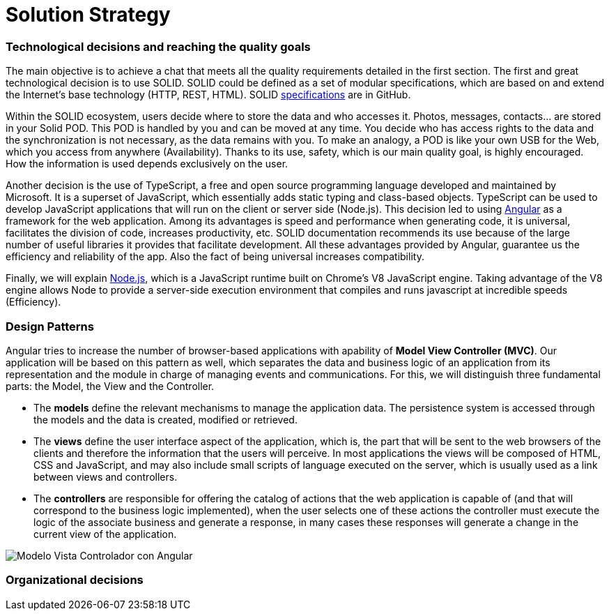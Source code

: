 [[section-solution-strategy]]
= Solution Strategy

=== Technological decisions and reaching the quality goals

****
The main objective is to achieve a chat that meets all the quality requirements detailed in the first section. The first and great technological decision is to use SOLID. SOLID could be defined as a set of modular specifications, which are based on and extend the Internet's base technology (HTTP, REST, HTML). SOLID https://github.com/solid/solid-spec[specifications] are in GitHub.

Within the SOLID ecosystem, users decide where to store the data and who accesses it. Photos, messages, contacts... are stored in your Solid POD. This POD is handled by you and can be moved at any time. You decide who has access rights to the data and the synchronization is not necessary, as the data remains with you. To make an analogy, a POD is like your own USB for the Web, which you access from anywhere (Availability). Thanks to its use, safety, which is our main quality goal, is highly encouraged. How the information is used depends exclusively on the user.

Another decision is the use of TypeScript, a free and open source programming language developed and maintained by Microsoft. It is a superset of JavaScript, which essentially adds static typing and class-based objects. TypeScript can be used to develop JavaScript applications that will run on the client or server side (Node.js). This decision led to using https://angular.io/[Angular] as a framework for the web application. Among its advantages is speed and performance when generating code, it is universal, facilitates the division of code, increases productivity, etc. SOLID documentation recommends its use because of the large number of useful libraries it provides that facilitate development. All these advantages provided by Angular, guarantee us the efficiency and reliability of the app. Also the fact of being universal increases compatibility.

Finally, we will explain https://nodejs.org/es/[Node.js], which is a JavaScript runtime built on Chrome's V8 JavaScript engine. Taking advantage of the V8 engine allows Node to provide a server-side execution environment that compiles and runs javascript at incredible speeds (Efficiency).
****

=== Design Patterns

****

Angular tries to increase the number of browser-based applications with apability of *Model View Controller (MVC)*. Our application will be based on this pattern as well, which separates the data and business logic of an application from its representation and the module in charge of managing events and communications. For this, we will distinguish three fundamental parts: the Model, the View and the Controller.

* The *models* define the relevant mechanisms to manage the application data. The persistence system is accessed through the models and the data is created, modified or retrieved.

* The *views* define the user interface aspect of the application, which is, the part that will be sent to the web browsers of the clients and therefore the information that the users will perceive. In most applications the views will be composed of HTML, CSS and JavaScript, and may also include small scripts of language executed on the server, which is usually used as a link between views and controllers.

* The *controllers* are responsible for offering the catalog of actions that the web application is capable of (and that will correspond to the business logic implemented), when the user selects one of these actions the controller must execute the logic of the associate business and generate a response, in many cases these responses will generate a change in the current view of the application.

image::images/angularJS_MVC1.png[Modelo Vista Controlador con Angular]
****

=== Organizational decisions

****
****


